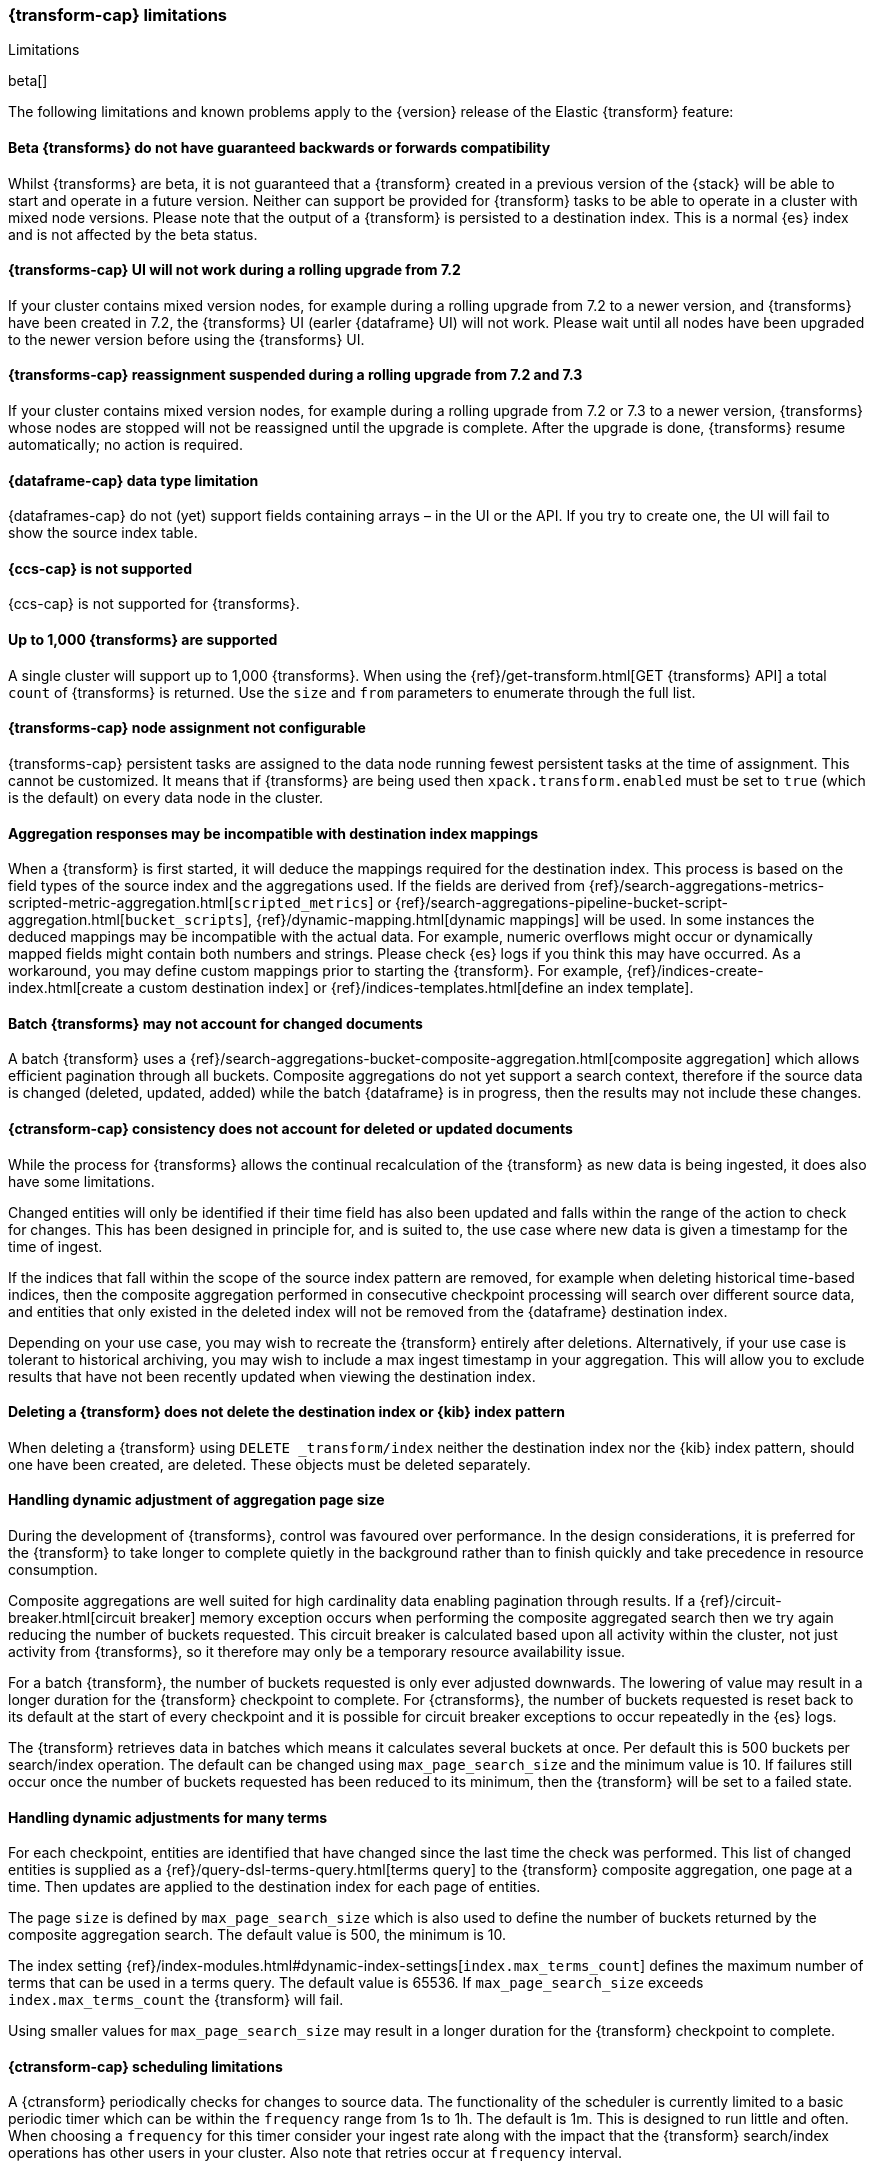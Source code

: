 [role="xpack"]
[[transform-limitations]]
=== {transform-cap} limitations
[subs="attributes"]
++++
<titleabbrev>Limitations</titleabbrev>
++++

beta[]

The following limitations and known problems apply to the {version} release of 
the Elastic {transform} feature:


[float]
[[transform-compatibility-limitations]]
==== Beta {transforms} do not have guaranteed backwards or forwards compatibility

Whilst {transforms} are beta, it is not guaranteed that a {transform} created in 
a previous version of the {stack} will be able to start and operate in a future 
version. Neither can support be provided for {transform} tasks to be able to 
operate in a cluster with mixed node versions. Please note that the output of a 
{transform} is persisted to a destination index. This is a normal {es} index and 
is not affected by the beta status. 


[float]
[[transform-ui-limitation]]
==== {transforms-cap} UI will not work during a rolling upgrade from 7.2

If your cluster contains mixed version nodes, for example during a rolling 
upgrade from 7.2 to a newer version, and {transforms} have been created in 7.2, 
the {transforms} UI (earler {dataframe} UI) will not work. Please wait until all 
nodes have been upgraded to the newer version before using the {transforms} UI.

[float]
[[transform-rolling-upgrade-limitation]]
==== {transforms-cap} reassignment suspended during a rolling upgrade from 7.2 and 7.3

If your cluster contains mixed version nodes, for example during a rolling
upgrade from 7.2 or 7.3 to a newer version, {transforms} whose nodes are stopped will
not be reassigned until the upgrade is complete. After the upgrade is done, {transforms}
resume automatically; no action is required.

[float]
[[transform-datatype-limitations]]
==== {dataframe-cap} data type limitation

{dataframes-cap} do not (yet) support fields containing arrays – in the UI or 
the API. If you try to create one, the UI will fail to show the source index 
table.


[float]
[[transform-ccs-limitations]]
==== {ccs-cap} is not supported

{ccs-cap} is not supported for {transforms}.


[float]
[[transform-kibana-limitations]]
==== Up to 1,000 {transforms} are supported

A single cluster will support up to 1,000 {transforms}. When using the 
{ref}/get-transform.html[GET {transforms} API] a total `count` of {transforms} 
is returned. Use the `size` and `from` parameters to enumerate through the full 
list.


[float]
[[transform-node-assignment-limitations]]
==== {transforms-cap} node assignment not configurable

{transforms-cap} persistent tasks are assigned to the data node running
fewest persistent tasks at the time of assignment. This cannot be customized.
It means that if {transforms} are being used then `xpack.transform.enabled`
must be set to `true` (which is the default) on every data node in the cluster.


[float]
[[transform-aggresponse-limitations]]
==== Aggregation responses may be incompatible with destination index mappings

When a {transform} is first started, it will deduce the mappings 
required for the destination index. This process is based on the field types of 
the source index and the aggregations used. If the fields are derived from 
{ref}/search-aggregations-metrics-scripted-metric-aggregation.html[`scripted_metrics`] 
or {ref}/search-aggregations-pipeline-bucket-script-aggregation.html[`bucket_scripts`], 
{ref}/dynamic-mapping.html[dynamic mappings] will be used. In some instances the 
deduced mappings may be incompatible with the actual data. For example, numeric 
overflows might occur or dynamically mapped fields might contain both numbers 
and strings. Please check {es} logs if you think this may have occurred. As a 
workaround, you may define custom mappings prior to starting the 
{transform}. For example, 
{ref}/indices-create-index.html[create a custom destination index] or 
{ref}/indices-templates.html[define an index template].


[float]
[[transform-batch-limitations]]
==== Batch {transforms} may not account for changed documents

A batch {transform} uses a 
{ref}/search-aggregations-bucket-composite-aggregation.html[composite aggregation]
which allows efficient pagination through all buckets. Composite aggregations 
do not yet support a search context, therefore if the source data is changed 
(deleted, updated, added) while the batch {dataframe} is in progress, then the 
results may not include these changes.


[float]
[[transform-consistency-limitations]]
==== {ctransform-cap} consistency does not account for deleted or updated documents

While the process for {transforms} allows the continual recalculation of the 
{transform} as new data is being ingested, it does also have some limitations.

Changed entities will only be identified if their time field has also been 
updated and falls within the range of the action to check for changes. This has 
been designed in principle for, and is suited to, the use case where new data is 
given a timestamp for the time of ingest. 

If the indices that fall within the scope of the source index pattern are 
removed, for example when deleting historical time-based indices, then the 
composite aggregation performed in consecutive checkpoint processing will search 
over different source data, and entities that only existed in the deleted index 
will not be removed from the {dataframe} destination index.

Depending on your use case, you may wish to recreate the {transform} entirely 
after deletions. Alternatively, if your use case is tolerant to historical 
archiving, you may wish to include a max ingest timestamp in your aggregation. 
This will allow you to exclude results that have not been recently updated when 
viewing the destination index.


[float]
[[transform-deletion-limitations]]
==== Deleting a {transform} does not delete the destination index or {kib} index pattern

When deleting a {transform} using `DELETE _transform/index` 
neither the destination index nor the {kib} index pattern, should one have been 
created, are deleted. These objects must be deleted separately.


[float]
[[transform-aggregation-page-limitations]]
==== Handling dynamic adjustment of aggregation page size

During the development of {transforms}, control was favoured over performance. 
In the design considerations, it is preferred for the {transform} to take longer 
to complete quietly in the background rather than to finish quickly and take 
precedence in resource consumption.

Composite aggregations are well suited for high cardinality data enabling 
pagination through results. If a {ref}/circuit-breaker.html[circuit breaker] 
memory exception occurs when performing the composite aggregated search then we 
try again reducing the number of buckets requested. This circuit breaker is 
calculated based upon all activity within the cluster, not just activity from 
{transforms}, so it therefore may only be a temporary resource 
availability issue.

For a batch {transform}, the number of buckets requested is only ever adjusted 
downwards. The lowering of value may result in a longer duration for the 
{transform} checkpoint to complete. For {ctransforms}, the number of buckets 
requested is reset back to its default at the start of every checkpoint and it 
is possible for circuit breaker exceptions to occur repeatedly in the {es} logs. 

The {transform} retrieves data in batches which means it calculates several 
buckets at once. Per default this is 500 buckets per search/index operation. The 
default can be changed using `max_page_search_size` and the minimum value is 10. 
If failures still occur once the number of buckets requested has been reduced to 
its minimum, then the {transform} will be set to a failed state.


[float]
[[transform-dynamic-adjustments-limitations]]
==== Handling dynamic adjustments for many terms

For each checkpoint, entities are identified that have changed since the last 
time the check was performed. This list of changed entities is supplied as a 
{ref}/query-dsl-terms-query.html[terms query] to the {transform} composite 
aggregation, one page at a time. Then updates are applied to the destination 
index for each page of entities.

The page `size` is defined by `max_page_search_size` which is also used to 
define the number of buckets returned by the composite aggregation search. The 
default value is 500, the minimum is 10.

The index setting 
{ref}/index-modules.html#dynamic-index-settings[`index.max_terms_count`] defines 
the maximum number of terms that can be used in a terms query. The default value 
is 65536. If `max_page_search_size` exceeds `index.max_terms_count` the 
{transform} will fail. 

Using smaller values for `max_page_search_size` may result in a longer duration 
for the {transform} checkpoint to complete.


[float]
[[transform-scheduling-limitations]]
==== {ctransform-cap} scheduling limitations

A {ctransform} periodically checks for changes to source data. The functionality
of the scheduler is currently limited to a basic periodic timer which can be 
within the `frequency` range from 1s to 1h. The default is 1m. This is designed 
to run little and often. When choosing a `frequency` for this timer consider 
your ingest rate along with the impact that the {transform} 
search/index operations has other users in your cluster. Also note that retries 
occur at `frequency` interval.


[float]
[[transform-failed-limitations]]
==== Handling of failed {transforms}

Failed {transforms} remain as a persistent task and should be handled 
appropriately, either by deleting it or by resolving the root cause of the 
failure and re-starting.

When using the API to delete a failed {transform}, first stop it using 
`_stop?force=true`, then delete it.


[float]
[[transform-availability-limitations]]
==== {ctransforms-cap} may give incorrect results if documents are not yet available to search

After a document is indexed, there is a very small delay until it is available 
to search.

A {ctransform} periodically checks for changed entities between the time since 
it last checked and `now` minus `sync.time.delay`. This time window moves 
without overlapping. If the timestamp of a recently indexed document falls 
within this time window but this document is not yet available to search then 
this entity will not be updated.

If using a `sync.time.field` that represents the data ingest time and using a 
zero second or very small `sync.time.delay`, then it is more likely that this 
issue will occur.

